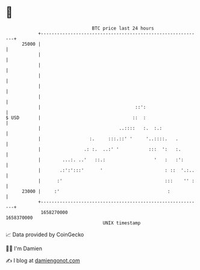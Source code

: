 * 👋

#+begin_example
                                   BTC price last 24 hours                    
               +------------------------------------------------------------+ 
         25000 |                                                            | 
               |                                                            | 
               |                                                            | 
               |                                                            | 
               |                                                            | 
               |                                                            | 
               |                                   ::':                     | 
   $ USD       |                                  ::  :                     | 
               |                             ..::::   :.  :.:               | 
               |                  :.     :::.::' '     '..::::.   .         | 
               |                .: :.  ..:' '           :::  ':   :.        | 
               |        ...:. ..'   ::.:                  '   :   :':       | 
               |       .:':':::'      '                       : ::  '.:..   | 
               |      :'                                      :::    '' :   | 
         23000 |     :'                                        :            | 
               +------------------------------------------------------------+ 
                1658270000                                        1658370000  
                                       UNIX timestamp                         
#+end_example
📈 Data provided by CoinGecko

🧑‍💻 I'm Damien

✍️ I blog at [[https://www.damiengonot.com][damiengonot.com]]
